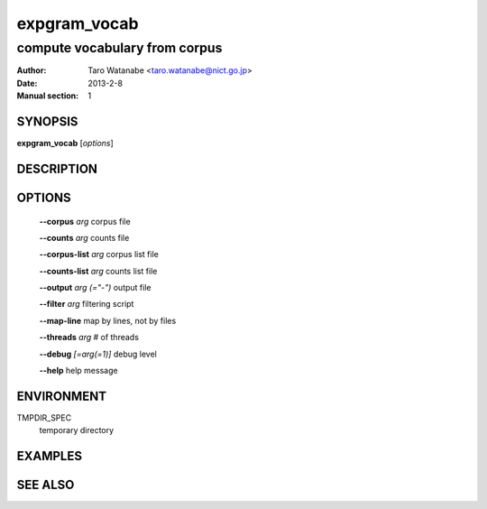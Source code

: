 =============
expgram_vocab
=============

------------------------------
compute vocabulary from corpus
------------------------------

:Author: Taro Watanabe <taro.watanabe@nict.go.jp>
:Date:   2013-2-8
:Manual section: 1

SYNOPSIS
--------

**expgram_vocab** [*options*]

DESCRIPTION
-----------



OPTIONS
-------

  **--corpus** `arg`           corpus file

  **--counts** `arg`           counts file

  **--corpus-list** `arg`      corpus list file

  **--counts-list** `arg`      counts list file

  **--output** `arg (="-")`    output file

  **--filter** `arg`           filtering script

  **--map-line**             map by lines, not by files

  **--threads** `arg`          # of threads

  **--debug** `[=arg(=1)]`     debug level

  **--help** help message


ENVIRONMENT
-----------

TMPDIR_SPEC
  temporary directory

EXAMPLES
--------



SEE ALSO
--------

